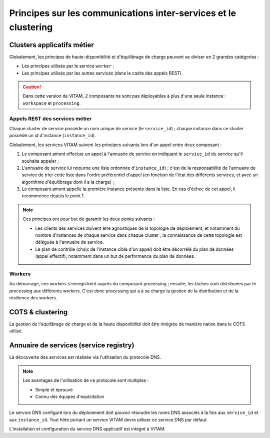 Principes sur les communications inter-services et le clustering
################################################################


Clusters applicatifs métier
===========================

Globalement, les principes de haute-disponibilité et d'équilibrage de charge peuvent se diviser en 2 grandes catégories :

* Les principes utilisés par le service ``worker`` ;
* Les principes utilisés par les autres services (dans le cadre des appels REST).

.. caution:: Dans cette version de VITAM, 2 composants ne sont pas déployables à plus d'une seule instance : ``workspace`` et ``processing``.

Appels REST des services métier
*******************************

Chaque cluster de service possède un nom unique de service (le ``service_id``) ; chaque instance dans ce cluster possède un id d'instance (``instance_id``).

Globalement, les services VITAM suivent les principes suivants lors d'un appel entre deux composant :

1. Le composant amont effectue un appel à l'annuaire de service en indiquant le ``service_id`` du service qu'il souhaite appeler ;
2. L'annuaire de service lui retourne une liste ordonnée d'``instance_id``) ; c'est de la responsabilité de l'annuaire de service de trier cette liste dans l'ordre préférentiel d'appel (en fonction de l'état des différents services, et avec un algorithme d'équilibrage dont il a la charge) ;
3. Le composant amont appelle la première instance présente dans la liste. En cas d'échec de cet appel, il recommence depuis le point 1.


.. note::
	Ces principes ont pour but de garantir les deux points suivants :

	* Les clients des services doivent être agnostiques de la topologie de déploiement, et notamment du nombre d'instances de chaque service dans chaque cluster ; la connaissance de cette topologie est déléguée à l'annuaire de service.
	* Le plan de contrôle (choix de l'instance cible d'un appel) doit être décorrélé du plan de données (appel effectif), notamment dans un but de performance du plan de données.


Workers
*******

Au démarrage, ces workers s'enregistrent auprès du composant processing ; ensuite, les tâches sont distribuées par le processing aux différents workers. C'est donc processing qui a à sa charge la gestion de la distribution et de la résilience des workers.


COTS & clustering
=================

La gestion de l'équilibrage de charge et de la haute disponibilité doit être intégrée de manière native dans le COTS utilisé.

.. seealso:: Plus de détails seront apportés dans les chapitres spécifiques présent dans :doc:`la section </archi-exploit-infra/15-services>` décrivant en détail les contraintes techniques des différents services VITAM.

.. curseur MongoDB pour metadata : ATTENTION ! L'idée serait plutôt d'intégrer l'id du serveur (ou le nom de cette instance de service, résolvable par le DNS) qui porte le curseur dans le token remonté jusqu'à l'application métier, et on attend que l'application métier nous renvoie ce token. Charge à access de gérer le cas où le serveur portant le token est mort.

.. A voir dans consul : résolution des noms d'instance de service VS noms de service de cluster

.. processing : la plus grosse partie de sa résilience est dans le workspace ; mais n'y-t-il point un autre besoin ?


Annuaire de services (service registry)
=======================================


La découverte des services est réalisée via l'utilisation du protocole DNS.

.. note::
   Les avantages de l'utilisation de ce protocole sont multiples :

   * Simple et éprouvé
   * Connu des équipes d'exploitation

Le service DNS configuré lors du déploiement doit pouvoir résoudre les noms DNS associés à la fois aux ``service_id`` et aux ``instance_id``. Tout hôte portant un service VITAM devra utiliser ce service DNS par défaut.

L'installation et configuration du service DNS applicatif est intégré à VITAM.

.. seealso:: La solution de DNS applicatif intégrée à VITAM est présentée plus en détails dans :doc:`la section dédiée à Consul </archi-exploit-infra/08-consul>`.


.. A préciser : discovery des services externes % internes, et inversement.
